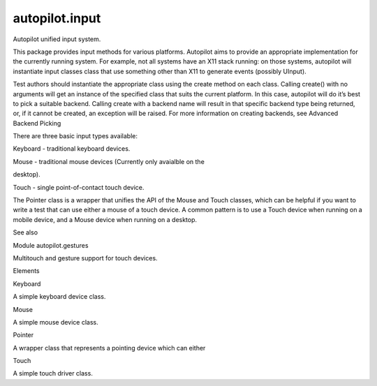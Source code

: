 autopilot.input
===============

.. raw:: html

   <!-- Start Namespace Content -->

.. raw:: html

   <h2>

Autopilot unified input system.

.. raw:: html

   </h2>

.. raw:: html

   <p>

This package provides input methods for various platforms. Autopilot
aims to provide an appropriate implementation for the currently running
system. For example, not all systems have an X11 stack running: on those
systems, autopilot will instantiate input classes class that use
something other than X11 to generate events (possibly UInput).

.. raw:: html

   </p>

.. raw:: html

   <p>

Test authors should instantiate the appropriate class using the create
method on each class. Calling create() with no arguments will get an
instance of the specified class that suits the current platform. In this
case, autopilot will do it’s best to pick a suitable backend. Calling
create with a backend name will result in that specific backend type
being returned, or, if it cannot be created, an exception will be
raised. For more information on creating backends, see Advanced Backend
Picking

.. raw:: html

   </p>

.. raw:: html

   <p>

There are three basic input types available:

.. raw:: html

   </p>

.. raw:: html

   <blockquote>

.. raw:: html

   <li>

.. raw:: html

   <p class="first">

Keyboard - traditional keyboard devices.

.. raw:: html

   </p>

.. raw:: html

   </li>

.. raw:: html

   <li>

.. raw:: html

   <dl class="first docutils">

.. raw:: html

   <dt>

Mouse - traditional mouse devices (Currently only avaialble on the

.. raw:: html

   </dt>

.. raw:: html

   <dd>

.. raw:: html

   <p class="first last">

desktop).

.. raw:: html

   </p>

.. raw:: html

   </dd>

.. raw:: html

   </dl>

.. raw:: html

   </li>

.. raw:: html

   <li>

.. raw:: html

   <p class="first">

Touch - single point-of-contact touch device.

.. raw:: html

   </p>

.. raw:: html

   </li>

.. raw:: html

   </ul>

.. raw:: html

   </blockquote>

.. raw:: html

   <p>

The Pointer class is a wrapper that unifies the API of the Mouse and
Touch classes, which can be helpful if you want to write a test that can
use either a mouse of a touch device. A common pattern is to use a Touch
device when running on a mobile device, and a Mouse device when running
on a desktop.

.. raw:: html

   </p>

.. raw:: html

   <p class="first admonition-title">

See also

.. raw:: html

   </p>

.. raw:: html

   <dl class="last docutils">

.. raw:: html

   <dt>

Module autopilot.gestures

.. raw:: html

   </dt>

.. raw:: html

   <dd>

Multitouch and gesture support for touch devices.

.. raw:: html

   </dd>

.. raw:: html

   </dl>

.. raw:: html

   <!-- End Namespace Content -->

.. raw:: html

   <h3>

Elements

.. raw:: html

   </h3>

.. raw:: html

   <dl>

.. raw:: html

   <dt>

Keyboard

.. raw:: html

   </dt>

.. raw:: html

   <dd>

A simple keyboard device class.

.. raw:: html

   </dd>

.. raw:: html

   <dt>

Mouse

.. raw:: html

   </dt>

.. raw:: html

   <dd>

A simple mouse device class.

.. raw:: html

   </dd>

.. raw:: html

   <dt>

Pointer

.. raw:: html

   </dt>

.. raw:: html

   <dd>

A wrapper class that represents a pointing device which can either

.. raw:: html

   </dd>

.. raw:: html

   <dt>

Touch

.. raw:: html

   </dt>

.. raw:: html

   <dd>

A simple touch driver class.

.. raw:: html

   </dd>

.. raw:: html

   </dl>
